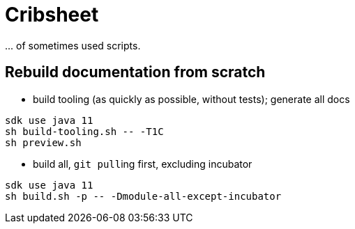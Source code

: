 = Cribsheet

\... of sometimes used scripts.

== Rebuild documentation from scratch

* build tooling (as quickly as possible, without tests); generate all docs

[source,bash]
----
sdk use java 11
sh build-tooling.sh -- -T1C
sh preview.sh
----

* build all, ``git pull``ing first, excluding incubator

[source,bash]
----
sdk use java 11
sh build.sh -p -- -Dmodule-all-except-incubator
----
